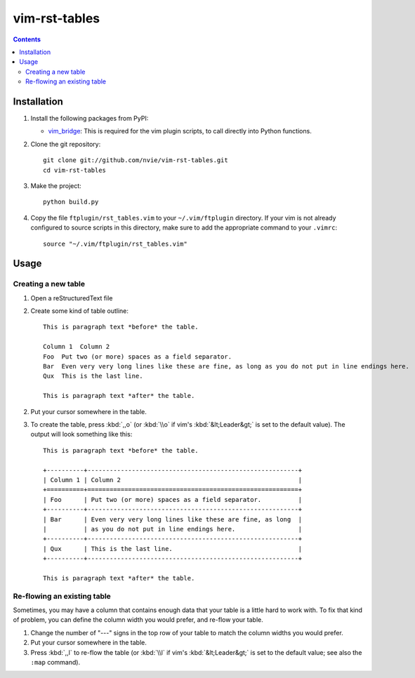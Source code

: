 vim-rst-tables
==============

.. image:: http://stillmaintained.com/nvie/vim-rst-tables.png

.. contents:: **Contents**
   :local:


Installation
------------
1. Install the following packages from PyPI:

   - vim_bridge_:  This is required for the vim plugin scripts, to call
     directly into Python functions.

2. Clone the git repository::

       git clone git://github.com/nvie/vim-rst-tables.git
       cd vim-rst-tables

3. Make the project::

       python build.py

4. Copy the file ``ftplugin/rst_tables.vim`` to your ``~/.vim/ftplugin``
   directory. If your vim is not already configured to source scripts
   in this directory, make sure to add the appropriate command to your
   ``.vimrc``::

        source "~/.vim/ftplugin/rst_tables.vim"

.. _vim_bridge: http://pypi.python.org/pypi/vim_bridge


Usage
-----

Creating a new table
~~~~~~~~~~~~~~~~~~~~

1. Open a reStructuredText file
2. Create some kind of table outline::

      This is paragraph text *before* the table.

      Column 1  Column 2
      Foo  Put two (or more) spaces as a field separator.
      Bar  Even very very long lines like these are fine, as long as you do not put in line endings here.
      Qux  This is the last line.

      This is paragraph text *after* the table.

2. Put your cursor somewhere in the table.
3. To create the table, press :kbd:`,,o` (or :kbd:`\\o` if vim's
   :kbd:`&lt;Leader&gt;` is set to the default value).  The output will look
   something like this::

      This is paragraph text *before* the table.

      +----------+---------------------------------------------------------+
      | Column 1 | Column 2                                                |
      +==========+=========================================================+
      | Foo      | Put two (or more) spaces as a field separator.          |
      +----------+---------------------------------------------------------+
      | Bar      | Even very very long lines like these are fine, as long  |
      |          | as you do not put in line endings here.                 |
      +----------+---------------------------------------------------------+
      | Qux      | This is the last line.                                  |
      +----------+---------------------------------------------------------+

      This is paragraph text *after* the table.


Re-flowing an existing table
~~~~~~~~~~~~~~~~~~~~~~~~~~~~

Sometimes, you may have a column that contains enough data that your
table is a little hard to work with.  To fix that kind of problem,
you can define the column width you would prefer, and re-flow your table.

1. Change the number of "---" signs in the top row of your table to match
   the column widths you would prefer.
2. Put your cursor somewhere in the table.
3. Press :kbd:`,,l` to re-flow the table (or :kbd:`\\l` if vim's
   :kbd:`&lt;Leader&gt;` is set to the default value; see also the ``:map``
   command).
